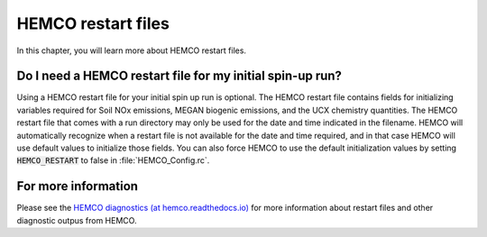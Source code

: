 .. _restart-files-hco:

###################
HEMCO restart files
###################

In this chapter, you will learn more about HEMCO restart files.

.. _restart-files-hco-spinup:

==========================================================
Do I need a HEMCO restart file for my initial spin-up run?
==========================================================

Using a HEMCO restart file for your initial spin up run is
optional. The HEMCO restart file contains fields for initializing
variables required for Soil NOx emissions, MEGAN biogenic emissions,
and the UCX chemistry quantities. The HEMCO restart file that comes
with a run directory may only be used for the date and time indicated
in the filename. HEMCO will automatically recognize when a restart
file is not available for the date and time required, and in that case
HEMCO will use default values to initialize those fields. You can also
force HEMCO to use the default initialization values by setting
:code:`HEMCO_RESTART` to false in :file:`HEMCO_Config.rc`.

.. _restart-files-hco-info:

====================
For more information
====================

Please see the `HEMCO diagnostics (at hemco.readthedocs.io)
<https://hemco.readthedocs.io/en/latest/hco-ref-guide/diagnostics.html>`_
for more information about restart files and other diagnostic
outpus from HEMCO.
